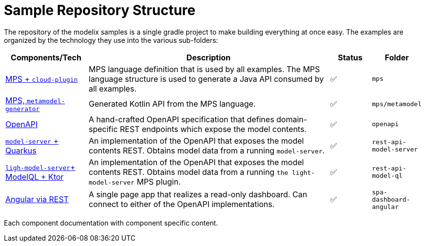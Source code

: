 = Sample Repository Structure
:navtitle: Sample Structure

The repository of the modelix samples is a single gradle project to make building everything at once easy.
The examples are organized by the technology they use into the various sub-folders:

[frame=none,grid=rows,cols="2,6,1,1"]
|===
|Components/Tech |Description |Status |Folder


| xref:samples2:reference/meta-model-model-api.adoc[MPS + `cloud-plugin`] | MPS language definition that is used by all examples. The MPS language structure is used to generate a Java API consumed by all examples. | ✅ | `mps`
| xref:samples2:reference/meta-model-model-api.adoc[MPS, `metamodel-generator`] | Generated Kotlin API from the MPS language. | ✅ | `mps/metamodel`
| xref:samples2:reference/openapi.adoc[OpenAPI] | A hand-crafted OpenAPI specification that defines domain-specific REST endpoints which expose the model contents. | ✅ | `openapi`
| xref:samples2:reference/rest-api-model-server.adoc[`model-server` + Quarkus] | An implementation of the OpenAPI that exposes the model contents REST. Obtains model data from a running `model-server`. | ✅ | `rest-api-model-server`
| xref:samples2:reference/rest-api-model-ql.adoc[`ligh-model-server`+ ModelQL + Ktor] | An implementation of the OpenAPI that exposes the model contents REST. Obtains model data from a running `the light-model-server` MPS plugin. | ✅ | `rest-api-model-ql`
| xref:samples2:reference/dashboard.adoc[Angular via REST] | A single page app that realizes a read-only dashboard. Can connect to either of the OpenAPI implementations. | ✅ | `spa-dashboard-angular`
//| xref:modelix:ROOT:main/todo.adoc[❔ + websockets] | A web application that allows editing of MPS models and realtime collaboration. | 🏗️ | `collaboration-web-app`
//| xref:modelix:ROOT:main/todo.adoc[docker / kubernetes]| | ❌ | `deployment`
|===

Each component documentation with component specific content.


